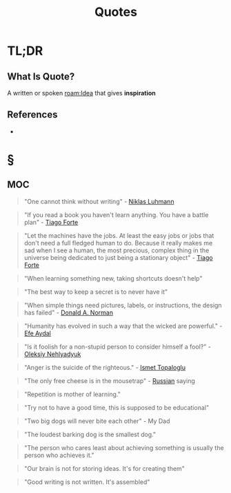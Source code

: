 #+TITLE: Quotes
#+STARTUP: overview
#+ROAM_ALIAS: "Quotes"
#+ROAM_TAGS: concept
#+CREATED: [2021-06-10 Prş]
#+LAST_MODIFIED: [2021-06-10 Prş 01:35]

* TL;DR
** What Is Quote?
A written or spoken [[roam:Idea]] that gives *inspiration*
# ** Why Is Quotes Important?
# ** When To Use Quotes?
# ** How To Use Quotes?
# ** Examples of Quotes
# ** Founder(s) of Quotes
** References
+

* §
** MOC
:PROPERTIES:
:ID:       f55d3e4a-6945-4ed6-b108-f8b75187e49b
:END:
#+begin_quote
"One cannot think without writing" - [[file:niklas_luhmann.org][Niklas Luhmann]]
#+end_quote

#+begin_quote
"If you read a book you haven't learn anything. You have a battle plan" - [[file:tiago-forte.org][Tiago Forte]]
#+end_quote

#+begin_quote
"Let the machines have the jobs. At least the easy jobs or jobs that don't need a full fledged human to do. Because it really makes me sad when I see a human, the most precious, complex thing in the universe being dedicated to just being a stationary object" - [[file:tiago-forte.org][Tiago Forte]]
#+end_quote

#+begin_quote
"When learning something new, taking shortcuts doesn't help"
#+end_quote

#+begin_quote
"The best way to keep a secret is to never have it"
#+end_quote

#+begin_quote
"When simple things need pictures, labels, or instructions, the design has failed" - [[file:donald_a_norman.org][Donald A. Norman]]
#+end_quote

#+begin_quote
"Humanity has evolved in such a way that the wicked are powerful." - [[file:efe_aydal.org][Efe Aydal]]
#+end_quote

#+begin_quote
"Is it foolish for a non-stupid person to consider himself a fool?" - [[file:Oleksiy-Nehlyadyuk.org][Oleksiy Nehlyadyuk]]
#+end_quote

#+begin_quote
"Anger is the suicide of the righteous." - [[file:ismet_topaloglu.org][Ismet Topaloglu]]
#+end_quote

#+begin_quote
"The only free cheese is in the mousetrap" - [[file:20210610021205-russian.org][Russian]] saying
#+end_quote

#+begin_quote
"Repetition is mother of learning."
#+end_quote

#+begin_quote
"Try not to have a good time, this is supposed to be educational"
#+end_quote

#+begin_quote
"Two big dogs will never bite each other" - My Dad
#+end_quote

#+begin_quote
"The loudest barking dog is the smallest dog."
#+end_quote

#+begin_quote
"The person who cares least about achieving something is usually the person who achieves it."
#+end_quote

#+begin_quote
"Our brain is not for storing ideas. It's for creating them"
#+end_quote

#+begin_quote
"Good writing is not written. It's assembled"
#+end_quote

# ** Claim
# ** Concept
# ** Anecdote
# *** Story
# *** Stat
# *** Study
# *** Chart
# ** Name
# *** Place
# *** People
# *** Event
# *** Date
# ** Tip
# ** Howto
